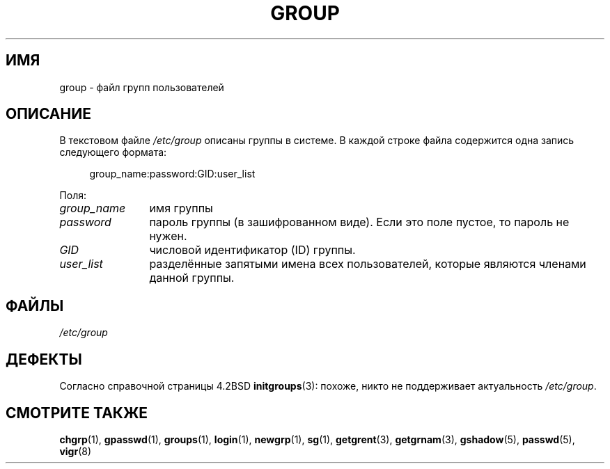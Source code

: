 .\" -*- mode: troff; coding: UTF-8 -*-
.\" Copyright (c) 1993 Michael Haardt (michael@moria.de),
.\"     Fri Apr  2 11:32:09 MET DST 1993
.\"
.\" %%%LICENSE_START(GPLv2+_DOC_FULL)
.\" This is free documentation; you can redistribute it and/or
.\" modify it under the terms of the GNU General Public License as
.\" published by the Free Software Foundation; either version 2 of
.\" the License, or (at your option) any later version.
.\"
.\" The GNU General Public License's references to "object code"
.\" and "executables" are to be interpreted as the output of any
.\" document formatting or typesetting system, including
.\" intermediate and printed output.
.\"
.\" This manual is distributed in the hope that it will be useful,
.\" but WITHOUT ANY WARRANTY; without even the implied warranty of
.\" MERCHANTABILITY or FITNESS FOR A PARTICULAR PURPOSE.  See the
.\" GNU General Public License for more details.
.\"
.\" You should have received a copy of the GNU General Public
.\" License along with this manual; if not, see
.\" <http://www.gnu.org/licenses/>.
.\" %%%LICENSE_END
.\"
.\" Modified Sat Jul 24 17:06:03 1993 by Rik Faith (faith@cs.unc.edu)
.\"*******************************************************************
.\"
.\" This file was generated with po4a. Translate the source file.
.\"
.\"*******************************************************************
.TH GROUP 5 2018\-04\-30 Linux "Руководство программиста Linux"
.SH ИМЯ
group \- файл групп пользователей
.SH ОПИСАНИЕ
В текстовом файле \fI/etc/group\fP описаны группы в системе. В каждой строке
файла содержится одна запись следующего формата:
.PP
.in +4n
.EX
group_name:password:GID:user_list
.EE
.in
.PP
Поля:
.TP  12
\fIgroup_name\fP
имя группы
.TP 
\fIpassword\fP
пароль группы (в зашифрованном виде). Если это поле пустое, то пароль не
нужен.
.TP 
\fIGID\fP
числовой идентификатор (ID) группы.
.TP 
\fIuser_list\fP
разделённые запятыми имена всех пользователей, которые являются членами
данной группы.
.SH ФАЙЛЫ
\fI/etc/group\fP
.SH ДЕФЕКТЫ
Согласно справочной страницы 4.2BSD \fBinitgroups\fP(3): похоже, никто не
поддерживает актуальность \fI/etc/group\fP.
.SH "СМОТРИТЕ ТАКЖЕ"
\fBchgrp\fP(1), \fBgpasswd\fP(1), \fBgroups\fP(1), \fBlogin\fP(1), \fBnewgrp\fP(1),
\fBsg\fP(1), \fBgetgrent\fP(3), \fBgetgrnam\fP(3), \fBgshadow\fP(5), \fBpasswd\fP(5),
\fBvigr\fP(8)

